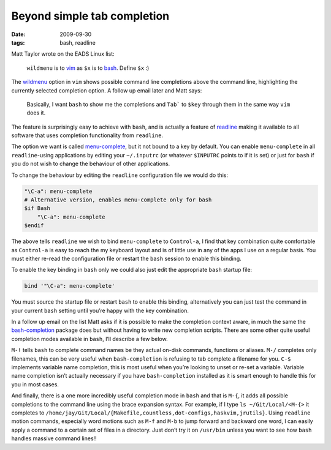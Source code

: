Beyond simple tab completion
============================

:date: 2009-09-30
:tags: bash, readline

Matt Taylor wrote on the EADS Linux list:

    ``wildmenu`` is to vim_ as ``$x`` is to bash_.  Define ``$x`` :)

The wildmenu_ option in ``vim`` shows possible command line completions above
the command line, highlighting the currently selected completion option.
A follow up email later and Matt says:

    Basically, I want ``bash`` to show me the completions and ``Tab``` to
    ``$key`` through them in the same way ``vim`` does it.

The feature is surprisingly easy to achieve with ``bash``, and is actually
a feature of readline_ making it available to all software that uses completion
functionality from ``readline``.

The option we want is called menu-complete_, but it not bound to a key by
default.  You can enable ``menu-complete`` in all ``readline``-using
applications by editing your ``~/.inputrc`` (or whatever ``$INPUTRC`` points to
if it is set) or just for ``bash`` if you do not wish to change the behaviour
of other applications.

To change the behaviour by editing the ``readline`` configuration file we would
do this:

.. code-block:: text

    "\C-a": menu-complete
    # Alternative version, enables menu-complete only for bash
    $if Bash
        "\C-a": menu-complete
    $endif

The above tells ``readline`` we wish to bind ``menu-complete`` to
``Control-a``, I find that key combination quite comfortable as ``Control-a``
is easy to reach the my keyboard layout and is of little use in any of the apps
I use on a regular basis.  You must either re-read the configuration file or
restart the ``bash`` session to enable this binding.

To enable the key binding in ``bash`` only we could also just edit the
appropriate ``bash`` startup file:

.. code-block:: bash

    bind '"\C-a": menu-complete'

You must source the startup file or restart ``bash`` to enable this binding,
alternatively you can just test the command in your current ``bash`` setting
until you’re happy with the key combination.

In a follow up email on the list Matt asks if it is possible to make the
completion context aware, in much the same the bash-completion_ package does
but without having to write new completion scripts.  There are some other quite
useful completion modes available in ``bash``, I’ll describe a few below.

``M-!`` tells ``bash`` to complete command names be they actual on-disk
commands, functions or aliases. ``M-/`` completes only filenames, this can be
very useful when ``bash-completion`` is refusing to tab complete a filename for
you.  ``C-$`` implements variable name completion, this is most useful when
you’re looking to unset or re-set a variable.  Variable name completion isn’t
actually necessary if you have ``bash-completion`` installed as it is smart
enough to handle this for you in most cases.

And finally, there is a one more incredibly useful completion mode in ``bash``
and that is ``M-{``, it adds all possible completions to the command line using
the brace expansion syntax.  For example, if I type ``ls ~/Git/Local/<M-{>`` it
completes to
``/home/jay/Git/Local/{Makefile,countless,dot-configs,haskvim,jrutils}``.
Using ``readline`` motion commands, especially word motions such as ``M-f`` and
``M-b`` to jump forward and backward one word, I can easily apply a command to
a certain set of files in a directory.  Just don’t try it on ``/usr/bin``
unless you want to see how ``bash`` handles massive command lines!!

.. _vim: http://www.vim.org/
.. _bash: http://cnswww.cns.cwru.edu/~chet/bash/bashtop.html
.. _readline: http://cnswww.cns.cwru.edu/php/chet/readline/rltop.html
.. _menu-complete: http://cnswww.cns.cwru.edu/php/chet/readline/readline.html#IDX137
.. _wildmenu: http://vimdoc.sourceforge.net/htmldoc/options.html#'wildmenu'
.. _bash-completion: http://bash-completion.alioth.debian.org/
